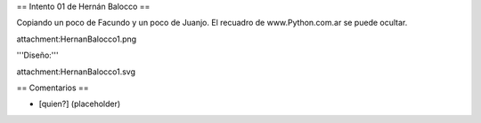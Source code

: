 == Intento 01 de Hernán Balocco ==

Copiando un poco de Facundo y un poco de Juanjo. El recuadro de www.Python.com.ar se puede ocultar.

attachment:HernanBalocco1.png

'''Diseño:'''

attachment:HernanBalocco1.svg

== Comentarios ==

* [quien?] (placeholder)
